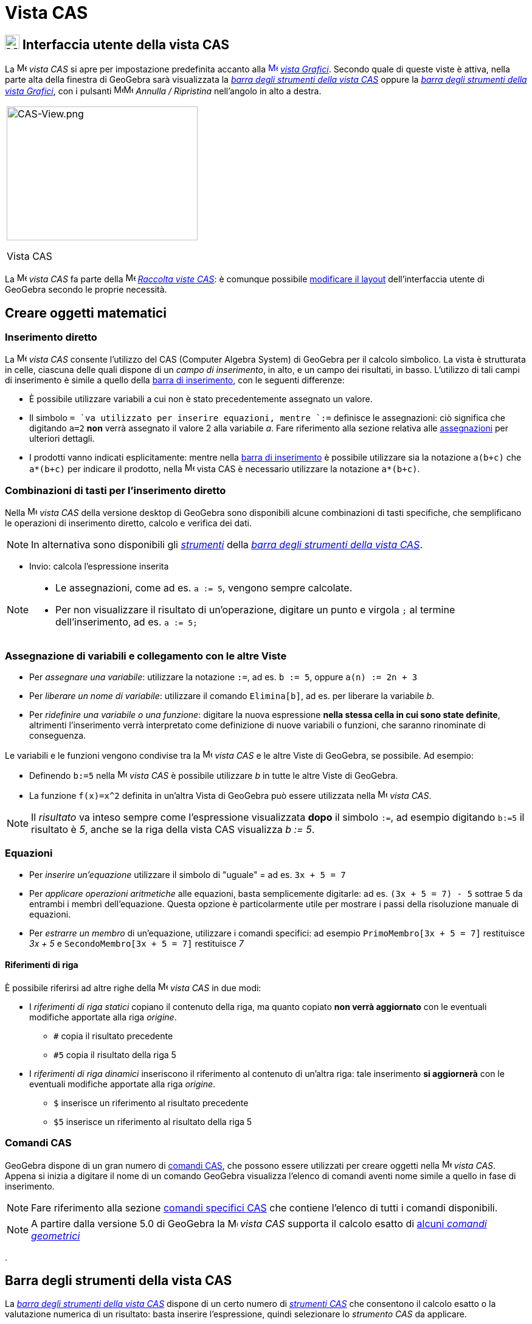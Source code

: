 = Vista CAS

== [#Interfaccia_utente_della_vista_CAS]#image:24px-Menu_view_cas.svg.png[Menu view cas.svg,width=24,height=24] Interfaccia utente della vista CAS#

La image:16px-Menu_view_cas.svg.png[Menu view cas.svg,width=16,height=16] _vista CAS_ si apre per impostazione
predefinita accanto alla xref:/Vista_Grafici.adoc[image:16px-Menu_view_graphics.svg.png[Menu view
graphics.svg,width=16,height=16]] _xref:/Vista_Grafici.adoc[vista Grafici]_. Secondo quale di queste viste è attiva,
nella parte alta della finestra di GeoGebra sarà visualizzata la xref:/tools/Strumenti_CAS.adoc[_barra degli strumenti
della vista CAS_] oppure la xref:/tools/Strumenti_Grafici.adoc[_barra degli strumenti della vista Grafici_], con i
pulsanti
image:16px-Menu-edit-undo.svg.png[Menu-edit-undo.svg,width=16,height=16]image:16px-Menu-edit-redo.svg.png[Menu-edit-redo.svg,width=16,height=16]
_Annulla / Ripristina_ nell'angolo in alto a destra.

[width="100%",cols="100%",]
|===
a|
image:314px-CAS-View.png[CAS-View.png,width=314,height=220]

Vista CAS

|===

La image:16px-Menu_view_cas.svg.png[Menu view cas.svg,width=16,height=16] _vista CAS_ fa parte della
image:16px-Menu_view_cas.svg.png[Menu view cas.svg,width=16,height=16] xref:/Raccolta_Viste.adoc[_Raccolta viste CAS_]:
è comunque possibile xref:/Confronto_tra_le_diverse_versioni_di_GeoGebra.adoc[modificare il layout] dell'interfaccia
utente di GeoGebra secondo le proprie necessità.

== [#Creare_oggetti_matematici]#Creare oggetti matematici#

=== Inserimento diretto

La image:16px-Menu_view_cas.svg.png[Menu view cas.svg,width=16,height=16] _vista CAS_ consente l'utilizzo del CAS
(Computer Algebra System) di GeoGebra per il calcolo simbolico. La vista è strutturata in celle, ciascuna delle quali
dispone di un _campo di inserimento_, in alto, e un campo dei risultati, in basso. L'utilizzo di tali campi di
inserimento è simile a quello della xref:/Barra_di_inserimento.adoc[barra di inserimento], con le seguenti differenze:

* È possibile utilizzare variabili a cui non è stato precedentemente assegnato un valore.
* Il simbolo `++= ++`va utilizzato per inserire equazioni, mentre `++:=++` definisce le assegnazioni: ciò significa che
digitando `++a=2++` *non* verrà assegnato il valore 2 alla variabile _a_. Fare riferimento alla sezione relativa alle
xref:/.adoc[assegnazioni] per ulteriori dettagli.
* I prodotti vanno indicati esplicitamente: mentre nella xref:/Barra_di_inserimento.adoc[barra di inserimento] è
possibile utilizzare sia la notazione `++a(b+c)++` che `++a*(b+c)++` per indicare il prodotto, nella
image:16px-Menu_view_cas.svg.png[Menu view cas.svg,width=16,height=16] vista CAS è necessario utilizzare la notazione
`++a*(b+c)++`.

=== Combinazioni di tasti per l'inserimento diretto

Nella image:16px-Menu_view_cas.svg.png[Menu view cas.svg,width=16,height=16] _vista CAS_ della versione desktop di
GeoGebra sono disponibili alcune combinazioni di tasti specifiche, che semplificano le operazioni di inserimento
diretto, calcolo e verifica dei dati.

[NOTE]
====

In alternativa sono disponibili gli xref:/tools/Strumenti_CAS.adoc[_strumenti_] della xref:/.adoc[_barra degli strumenti
della vista CAS_].

====

* [.kcode]#Invio#: calcola l'espressione inserita

[NOTE]
====

* Le assegnazioni, come ad es. `++a := 5++`, vengono sempre calcolate.
* Per non visualizzare il risultato di un'operazione, digitare un punto e virgola `++;++` al termine dell'inserimento,
ad es. `++a := 5;++`

====

=== Assegnazione di variabili e collegamento con le altre Viste

* Per _assegnare una variabile_: utilizzare la notazione `++:=++`, ad es. `++b := 5++`, oppure `++a(n) := 2n + 3++`
* Per _liberare un nome di variabile_: utilizzare il comando `++Elimina[b]++`, ad es. per liberare la variabile _b_.
* Per _ridefinire una variabile o una funzione_: digitare la nuova espressione *nella stessa cella in cui sono state
definite*, altrimenti l'inserimento verrà interpretato come definizione di nuove variabili o funzioni, che saranno
rinominate di conseguenza.

Le variabili e le funzioni vengono condivise tra la image:16px-Menu_view_cas.svg.png[Menu view
cas.svg,width=16,height=16] _vista CAS_ e le altre Viste di GeoGebra, se possibile. Ad esempio:

* Definendo `++b:=5++` nella image:16px-Menu_view_cas.svg.png[Menu view cas.svg,width=16,height=16] _vista CAS_ è
possibile utilizzare _b_ in tutte le altre Viste di GeoGebra.
* La funzione `++f(x)=x^2++` definita in un'altra Vista di GeoGebra può essere utilizzata nella
image:16px-Menu_view_cas.svg.png[Menu view cas.svg,width=16,height=16] _vista CAS_.

[NOTE]
====

Il _risultato_ va inteso sempre come l'espressione visualizzata *dopo* il simbolo `++:=++`, ad esempio digitando
`++b:=5++` il risultato è _5_, anche se la riga della vista CAS visualizza _b := 5_.

====

=== Equazioni

* Per _inserire un'equazione_ utilizzare il simbolo di "uguale" [.kcode]#=# ad es. `++3x + 5 = 7++`
* Per _applicare operazioni aritmetiche_ alle equazioni, basta semplicemente digitarle: ad es. `++(3x + 5 = 7) - 5++`
sottrae 5 da entrambi i membri dell'equazione. Questa opzione è particolarmente utile per mostrare i passi della
risoluzione manuale di equazioni.
* Per _estrarre un membro_ di un'equazione, utilizzare i comandi specifici: ad esempio `++PrimoMembro[3x + 5 = 7]++`
restituisce _3x + 5_ e `++SecondoMembro[3x + 5 = 7]++` restituisce _7_

==== Riferimenti di riga

È possibile riferirsi ad altre righe della image:16px-Menu_view_cas.svg.png[Menu view cas.svg,width=16,height=16] _vista
CAS_ in due modi:

* I _riferimenti di riga statici_ copiano il contenuto della riga, ma quanto copiato *non verrà aggiornato* con le
eventuali modifiche apportate alla riga _origine_.
** `++#++` copia il risultato precedente
** `++#5++` copia il risultato della riga 5
* I _riferimenti di riga dinamici_ inseriscono il riferimento al contenuto di un'altra riga: tale inserimento *si
aggiornerà* con le eventuali modifiche apportate alla riga _origine_.
** `++$++` inserisce un riferimento al risultato precedente
** `++$5++` inserisce un riferimento al risultato della riga 5

=== Comandi CAS

GeoGebra dispone di un gran numero di xref:/commands/Comandi_specifici_CAS.adoc[comandi CAS], che possono essere
utilizzati per creare oggetti nella image:16px-Menu_view_cas.svg.png[Menu view cas.svg,width=16,height=16] _vista CAS_.
Appena si inizia a digitare il nome di un comando GeoGebra visualizza l'elenco di comandi aventi nome simile a quello in
fase di inserimento.

[NOTE]
====

Fare riferimento alla sezione xref:/commands/Comandi_specifici_CAS.adoc[comandi specifici CAS] che contiene l'elenco di
tutti i comandi disponibili.

====

[NOTE]
====

A partire dalla versione 5.0 di GeoGebra la image:16px-Menu_view_cas.svg.png[Menu view cas.svg,width=16,height=16]
_vista CAS_ supporta il calcolo esatto di xref:/commands/Comandi_geometrici_supportati_in_vista_CAS.adoc[alcuni _comandi
geometrici_]

====

.

== [#Barra_degli_strumenti_della_vista_CAS]#Barra degli strumenti della vista CAS#

La xref:/tools/Strumenti_CAS.adoc[_barra degli strumenti della vista CAS_] dispone di un certo numero di
_xref:/tools/Strumenti_CAS.adoc[strumenti CAS]_ che consentono il calcolo esatto o la valutazione numerica di un
risultato: basta inserire l'espressione, quindi selezionare lo _strumento CAS_ da applicare.

xref:/tools/Strumenti_CAS.adoc[image:315px-Toolbar-CAS.png[Toolbar-CAS.png,width=315,height=32]]

[NOTE]
====

*image:18px-Bulbgraph.png[Note,title="Note",width=18,height=22] Suggerimento:* In GeoGebra Classico 5 è possibile
selezionare una parte dell'espressione inserita e applicare l'operazione solo alla parte selezionata. Questa
funzionalità non è al momento disponibile nella versione Classico 6.

====

[NOTE]
====

Fare riferimento alla sezione xref:/tools/Strumenti_CAS.adoc[strumenti CAS] per l'elenco completo degli strumenti
disponibili.

====

== [#Menu_contestuali]#Menu contestuali#

=== Menu contestuale di riga

(Solo versione desktop) - Un clic con il tasto destro del mouse (MacOS: [.kcode]#Ctrl#-clic) sull'intestazione di
ciascuna riga della _vista CAS_ visualizza un _menu contestuale_, contenente le seguenti opzioni:

* _Inserisci sopra_: inserisce una riga vuota sopra la riga corrente
* _Inserisci sotto_: inserisce una riga vuota sotto la riga corrente
* _Elimina riga_: elimina il contenuto della riga corrente
* _Testo_: consente di passare dalla visualizzazione corrente del risultato a una visualizzazione dello stesso in
formato testo - consente all'utente di inserire commenti
* _Copia come LaTeX_: (GeoGebra Desktop) copia il contenuto della riga corrente negli _Appunti_ del sistema, in modo da
poterlo successivamente incollare ad es. in un oggetto xref:/tools/Testo.adoc[testo].

[NOTE]
====

Per copiare in formato LaTeX i contenuti di più righe CAS, selezionare le righe con [.kcode]##Ctrl##+clic (MacOS:
[.kcode]#Cmd#-clic), quindi fare clic con il tasto destro del mouse (MacOS: [.kcode]#Ctrl#-clic) sull'intestazione di
riga e selezionare _Copia come LaTeX_.

====

=== Menu contestuale di una cella

(Solo versione desktop) - Un clic con il tasto destro del mouse (MacOS: [.kcode]#Ctrl#-clic) nella riga di output di una
cella della vista CAS visualizza un _menu contestuale_, contenente le seguenti opzioni:

* _Copia_: copia il contenuto della cella negli _Appunti_ del sistema (un clic con il tasto destro del mouse in una
nuova cella visualizza l'opzione _Incolla_)
* _Copia come LaTeX_: copia il contenuto della cella negli _Appunti_ del sistema in formato LaTeX (che può essere
incollato in un oggetto xref:/tools/Testo.adoc[testo] o in un editor LaTeX)
* _Copia come formula di LibreOffice_: copia il contenuto della cella negli _Appunti_ del sistema in formato formula di
LibreOffice (che può essere incollato in un documento di testo)
* _Copia come immagine_: copia il contenuto della cella negli _Appunti_ del sistema in formato PNG (che può essere
incollato in un oggetto xref:/tools/Immagine.adoc[immagine] o in un documento di testo)

== [#Visualizzare_gli_oggetti_matematici]#Visualizzare gli oggetti matematici#

=== Barra di stile della vista CAS

La xref:/Barra_di_stile.adoc[Barra di stile della vista CAS] contiene alcuni pulsanti per:

* image:16px-Stylingbar_text.svg.png[Stylingbar text.svg,width=16,height=16] modificare lo stile del testo
(image:16px-Stylingbar_text_bold.svg.png[Stylingbar text bold.svg,width=16,height=16] *grassetto* e
image:16px-Stylingbar_text_italic.svg.png[Stylingbar text italic.svg,width=16,height=16] _corsivo_) e il
image:16px-Stylingbar_color_white.svg.png[Stylingbar color white.svg,width=16,height=16] colore del testo
* visualizzare una image:16px-Cas-keyboard.png[Cas-keyboard.png,width=16,height=16] tastiera virtuale (GeoGebra Desktop)
* image:16px-Stylingbar_dots.svg.png[Stylingbar dots.svg,width=16,height=16] aprire ulteriori xref:/Viste.adoc[_Viste_]
nella finestra di GeoGebra (GeoGebra Web e app per tablet)

=== Mostrare oggetti CAS nella image:20px-Menu_view_graphics.svg.png[Menu view graphics.svg,width=20,height=20] _vista Grafici_

Nella image:16px-Menu_view_cas.svg.png[Menu view cas.svg,width=16,height=16] _vista CAS_, l'icona alla sinistra di
ciascuna riga illustra lo stato corrente di visualizzazione (visibile o nascosto) dell'oggetto in essa definito (quando
ciò è possibile). Facendo clic sull'image:16px-Mode_showhideobject.svg.png[Mode showhideobject.svg,width=16,height=16]
icona _Mostra / Nascondi oggetto_ si può modificare lo stato di visibilità di ciascun oggetto nella
image:16px-Menu_view_graphics.svg.png[Menu view graphics.svg,width=16,height=16] _xref:/Vista_Grafici.adoc[vista
Grafici]_.
